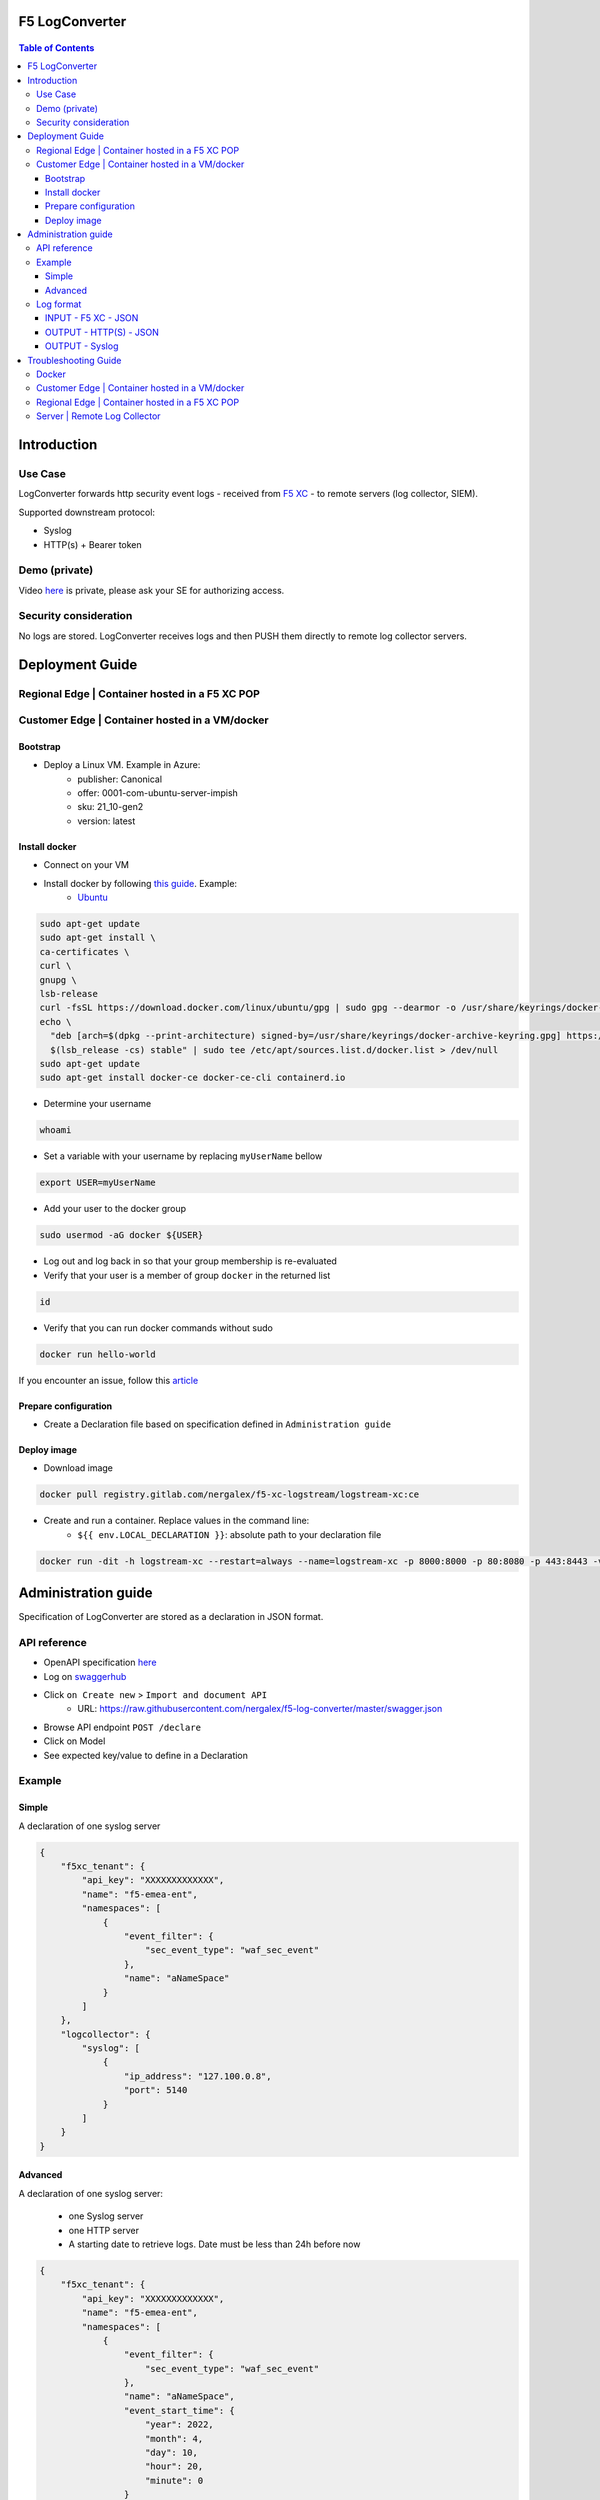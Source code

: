 F5 LogConverter
####################################################

.. figure:: _picture/architecture.png

.. contents:: Table of Contents

Introduction
####################################################
Use Case
==================================================
LogConverter forwards http security event logs - received from `F5 XC <https://docs.cloud.f5.com/docs/api/app-security>`_ - to remote servers (log collector, SIEM).

Supported downstream protocol:

- Syslog
- HTTP(s) + Bearer token

Demo (private)
==================================================
Video `here <https://web.microsoftstream.com/video/fc54731f-b9ac-4e27-b1f3-465beca286cf>`_ is private, please ask your SE for authorizing access.

Security consideration
==================================================
No logs are stored. LogConverter receives logs and then PUSH them directly to remote log collector servers.

Deployment Guide
####################################################
Regional Edge | Container hosted in a F5 XC POP
==================================================

Customer Edge | Container hosted in a VM/docker
==================================================

Bootstrap
**************************************************
- Deploy a Linux VM. Example in Azure:
    - publisher: Canonical
    - offer: 0001-com-ubuntu-server-impish
    - sku: 21_10-gen2
    - version: latest

Install docker
**************************************************
- Connect on your VM
- Install docker by following `this guide <https://docs.docker.com/get-docker/>`_. Example:
    - `Ubuntu <https://docs.docker.com/engine/install/ubuntu/>`_

.. code:: bash

    sudo apt-get update
    sudo apt-get install \
    ca-certificates \
    curl \
    gnupg \
    lsb-release
    curl -fsSL https://download.docker.com/linux/ubuntu/gpg | sudo gpg --dearmor -o /usr/share/keyrings/docker-archive-keyring.gpg
    echo \
      "deb [arch=$(dpkg --print-architecture) signed-by=/usr/share/keyrings/docker-archive-keyring.gpg] https://download.docker.com/linux/ubuntu \
      $(lsb_release -cs) stable" | sudo tee /etc/apt/sources.list.d/docker.list > /dev/null
    sudo apt-get update
    sudo apt-get install docker-ce docker-ce-cli containerd.io

- Determine your username

.. code:: bash

    whoami

- Set a variable with your username by replacing ``myUserName`` bellow

.. code:: bash

    export USER=myUserName

- Add your user to the docker group

.. code:: bash

    sudo usermod -aG docker ${USER}

- Log out and log back in so that your group membership is re-evaluated
- Verify that your user is a member of group ``docker`` in the returned list

.. code:: bash

    id

- Verify that you can run docker commands without sudo

.. code:: bash

    docker run hello-world

If you encounter an issue, follow this `article <https://www.digitalocean.com/community/questions/how-to-fix-docker-got-permission-denied-while-trying-to-connect-to-the-docker-daemon-socket>`_

Prepare configuration
**************************************************
- Create a Declaration file based on specification defined in ``Administration guide``

Deploy image
**************************************************
- Download image

.. code:: json

    docker pull registry.gitlab.com/nergalex/f5-xc-logstream/logstream-xc:ce

- Create and run a container. Replace values in the command line:
    - ``${{ env.LOCAL_DECLARATION }}``: absolute path to your declaration file

.. code:: json

    docker run -dit -h logstream-xc --restart=always --name=logstream-xc -p 8000:8000 -p 80:8080 -p 443:8443 -v ${{ env.LOCAL_DECLARATION }}:/etc/faas-apps/logstream-xc/declaration.json logstream-xc:ce

Administration guide
##################################################
Specification of LogConverter are stored as a declaration in JSON format.

API reference
==================================================
- OpenAPI specification `here <https://github.com/nergalex/f5-log-converter/blob/master/swagger.json>`_
- Log on `swaggerhub <https://app.swaggerhub.com/>`_
- Click ``on Create new`` > ``Import and document API``
    - URL: https://raw.githubusercontent.com/nergalex/f5-log-converter/master/swagger.json
- Browse API endpoint ``POST /declare``
- Click on Model
- See expected key/value to define in a Declaration

.. figure:: _picture/swaggerhub.png

Example
==================================================
Simple
**************************************************
A declaration of one syslog server

.. code:: json

    {
        "f5xc_tenant": {
            "api_key": "XXXXXXXXXXXXX",
            "name": "f5-emea-ent",
            "namespaces": [
                {
                    "event_filter": {
                        "sec_event_type": "waf_sec_event"
                    },
                    "name": "aNameSpace"
                }
            ]
        },
        "logcollector": {
            "syslog": [
                {
                    "ip_address": "127.100.0.8",
                    "port": 5140
                }
            ]
        }
    }


Advanced
**************************************************
A declaration of one syslog server:

    - one Syslog server
    - one HTTP server
    - A starting date to retrieve logs. Date must be less than 24h before now

.. code:: json

    {
        "f5xc_tenant": {
            "api_key": "XXXXXXXXXXXXX",
            "name": "f5-emea-ent",
            "namespaces": [
                {
                    "event_filter": {
                        "sec_event_type": "waf_sec_event"
                    },
                    "name": "aNameSpace",
                    "event_start_time": {
                        "year": 2022,
                        "month": 4,
                        "day": 10,
                        "hour": 20,
                        "minute": 0
                    }
                }
            ]
        },
        "logcollector": {
            "http": [
                {
                    "host": "52.177.94.15",
                    "port": 8888,
                    "path": "/debug.test"
                }
            ],
            "syslog": [
                {
                    "ip_address": "52.177.94.15",
                    "port": 5140
                }
            ]
        }
    }

Log format
==================================================

INPUT - F5 XC - JSON
***************************

.. code:: json

    {
      "app_type": "cloudbuilder",
      "signatures": [
        {
          "attack_type": "ATTACK_TYPE_CROSS_SITE_SCRIPTING",
          "matching_info": "Matched 7 characters on offset 7 against value: '/c/?a=<script>cat /etc/password</script>'. ",
          "context": "header (path)",
          "name": "XSS script tag end (Headers)",
          "accuracy": "high_accuracy",
          "id": "200000091",
          "state": "Enabled",
          "id_name": "200000091, XSS script tag end (Headers)"
        },
        {
          "attack_type": "ATTACK_TYPE_CROSS_SITE_SCRIPTING",
          "matching_info": "Matched 7 characters on offset 6 against value: '/c/?a=<script>cat /etc/password</script>'. ",
          "context": "header (path)",
          "name": "XSS script tag (Headers)",
          "accuracy": "high_accuracy",
          "id": "200000097",
          "state": "Enabled",
          "id_name": "200000097, XSS script tag (Headers)"
        },
        {
          "attack_type": "ATTACK_TYPE_CROSS_SITE_SCRIPTING",
          "matching_info": "Matched 7 characters on offset 2 against value: 'a=<script>cat /etc/password</script>'. ",
          "context": "parameter (a)",
          "name": "XSS script tag (Parameter)",
          "accuracy": "high_accuracy",
          "id": "200000098",
          "state": "Enabled",
          "id_name": "200000098, XSS script tag (Parameter)"
        },
        {
          "attack_type": "ATTACK_TYPE_CROSS_SITE_SCRIPTING",
          "matching_info": "Matched 7 characters on offset 3 against value: 'a=<script>cat /etc/password</script>'. ",
          "context": "parameter (a)",
          "name": "XSS script tag end (Parameter) (2)",
          "accuracy": "high_accuracy",
          "id": "200001475",
          "state": "Enabled",
          "id_name": "200001475, XSS script tag end (Parameter) (2)"
        }
      ],
      "req_id": "7d2d785c-0f32-4f4d-8bf1-c2a1032227ed",
      "hostname": "master-13",
      "bot_verification_failed": false,
      "original_authority": "",
      "rtt_upstream_seconds": "",
      "src_instance": "FR",
      "req_headers": "{\"Accept\":\"text/html,application/xhtml+xml,application/xml;q=0.9,image/avif,image/webp,image/apng,*/*;q=0.8,application/signed-exchange;v=b3;q=0.9\",\"Accept-Encoding\":\"gzip, deflate, br\",\"Accept-Language\":\"en-US,en;q=0.9,fr;q=0.8\",\"Cache-Control\":\"max-age=0\",\"Cookie\":\"1d625=1649083663121-224247291; _imp_apg_r_=%7B%22diA%22%3A%22AciXP2IAAAAAgyqEB%2BOQg7HcJ9AtrCIU%22%2C%22diB%22%3A%22AdLY9pzeIosqLRJ7XWTN8I8rcD5GcoYO%22%7D; _imp_di_pc_=AciXP2IAAAAAgyqEB%2BOQg7HcJ9AtrCIU; 1d6203=4Q6H4PTMi9x7pRoC4tvaF7kZmANgGjGLk9xFninLl+IlFGsyvlnCNXxuJRHwT/Z4B67Fs3AOzSdTuYGjgdUEbBFSMgioG0ihuMqwdSa/mwcC0KNiwRBQgGvEPc0JFL2tglq2mOj+yRVnVZAIkJL4k7hiIU/BnUhKRdaqIN6i/QCJiWND; TS01120553=01795b7bc030829070ed3521d4fbcd0e6d8c9d951fb851bdefdc7efeb0a5695e916088d988f80e321180b744b96e5a5269e76667c5; TS01120553028=01d8db7103af00b2ca08ea64cf2be04fe54b5267b7ac39dbed20a7d2bf5ee1d29c2c300163ce3ba71d1519cf502c69e8fd8b727c88; TS01dc4fc6=01371e37ded1361e15dc34629806271234fdca4b53165b822945af4df88a06de5a431140d6e65a8ee28d1d553966c2ac4473e530dd; 1d621=3c457337a368d5a5bcc0991ac95a444900003d5a3029dab13d60\",\"Host\":\"sentence-front-managed1.f5dc.dev\",\"Method\":\"GET\",\"Path\":\"/c/?a=%3Cscript%3Ecat%20/etc/password%3C/script%3E\",\"Scheme\":\"https\",\"Sec-Ch-Ua\":\"\\\" Not A;Brand\\\";v=\\\"99\\\", \\\"Chromium\\\";v=\\\"100\\\", \\\"Google Chrome\\\";v=\\\"100\\\"\",\"Sec-Ch-Ua-Mobile\":\"?0\",\"Sec-Ch-Ua-Platform\":\"\\\"Windows\\\"\",\"Sec-Fetch-Dest\":\"document\",\"Sec-Fetch-Mode\":\"navigate\",\"Sec-Fetch-Site\":\"none\",\"Sec-Fetch-User\":\"?1\",\"Upgrade-Insecure-Requests\":\"1\",\"User-Agent\":\"Mozilla/5.0 (Windows NT 10.0; Win64; x64) AppleWebKit/537.36 (KHTML, like Gecko) Chrome/100.0.4896.60 Safari/537.36\",\"X-Envoy-External-Address\":\"82.66.123.186\",\"X-Forwarded-For\":\"82.66.123.186\",\"X-Forwarded-Proto\":\"https\",\"X-Request-Id\":\"7d2d785c-0f32-4f4d-8bf1-c2a1032227ed\"}",
      "tenant": "f5-emea-ent-bceuutam",
      "app": "obelix",
      "policy_hits": {
        "policy_hits": {}
      },
      "method": "GET",
      "threat_campaigns": {},
      "violations": {},
      "source_type": "kafka",
      "dst_instance": "",
      "x_forwarded_for": "82.66.123.186",
      "duration_with_no_data_tx_delay": "",
      "waf_rule_tags": "{}",
      "rsp_code_class": "2xx",
      "waf_mode": "block",
      "time_to_last_upstream_rx_byte": 0,
      "scheme": "",
      "city": "",
      "dst_site": "",
      "latitude": "48.858200",
      "messageid": "c102667e-dea5-4551-b495-71bf4217a9f6",
      "no_active_detections": false,
      "tls_version": "",
      "duration_with_data_tx_delay": "",
      "stream": "svcfw",
      "violation_rating": "5",
      "req_size": "1640",
      "waf_rules_hit": "[]",
      "tls_fingerprint": "6351a79c0fa176d8764f5712c1f02895",
      "time_to_first_upstream_rx_byte": 0,
      "sni": "sentence-front-managed1.f5dc.dev",
      "response_flags": "",
      "site": "pa4-par",
      "@timestamp": "2022-04-10T21:14:25.855Z",
      "calculated_action": "block",
      "req_params": "a=%3Cscript%3Ecat%20/etc/password%3C/script%3E",
      "sample_rate": "",
      "original_headers": [
        "method",
        "host",
        "scheme",
        "path",
        "cache-control",
        "sec-ch-ua",
        "sec-ch-ua-mobile",
        "sec-ch-ua-platform",
        "upgrade-insecure-requests",
        "user-agent",
        "accept",
        "sec-fetch-site",
        "sec-fetch-mode",
        "sec-fetch-user",
        "sec-fetch-dest",
        "accept-encoding",
        "accept-language",
        "cookie",
        "x-forwarded-for",
        "x-forwarded-proto",
        "x-envoy-external-address",
        "x-request-id"
      ],
      "dst_port": "0",
      "req_path": "/c/",
      "asn": "Free SAS(12322)",
      "node_id": "",
      "proxy_type": "",
      "is_truncated_field": false,
      "country": "FR",
      "kubernetes": {},
      "browser_type": "Chrome",
      "device_type": "Other",
      "bot_classification": "",
      "vhost_id": "017d647f-b87d-4eac-99e5-98c7cfa91d62",
      "detections": {},
      "longitude": "2.338700",
      "rtt_downstream_seconds": "",
      "http_version": "HTTP/1.1",
      "time_to_last_downstream_tx_byte": 0,
      "waf_rule_hit_count": "",
      "num_rules_hit": "",
      "vh_type": "",
      "rsp_size": "0",
      "api_endpoint": "{}",
      "authority": "sentence-front-managed1.f5dc.dev",
      "region": "",
      "time_to_first_downstream_tx_byte": 0,
      "rsp_code_details": "",
      "dst": "",
      "connection_state": "",
      "dst_ip": "72.19.3.187",
      "is_new_dcid": false,
      "network": "82.66.122.0",
      "src_site": "pa4-par",
      "src_ip": "82.66.123.186",
      "tls_cipher_suite": "",
      "original_path": "",
      "message_key": null,
      "user_agent": "Mozilla/5.0 (Windows NT 10.0; Win64; x64) AppleWebKit/537.36 (KHTML, like Gecko) Chrome/100.0.4896.60 Safari/537.36",
      "severity": "info",
      "cluster_name": "pa4-par-int-ves-io",
      "headers": {},
      "types": "input:string",
      "src": "N:public",
      "rsp_code": "200",
      "time_to_first_upstream_tx_byte": 0,
      "attack_types": [
        {
          "name": "ATTACK_TYPE_CROSS_SITE_SCRIPTING"
        }
      ],
      "src_port": "58950",
      "dcid": "1649083663121-224247291",
      "req_body": "",
      "time_to_last_upstream_tx_byte": 0,
      "namespace": "al-dacosta",
      "time": "2022-04-10T21:14:25.855Z",
      "waf_instance_id": "",
      "sec_event_type": "waf_sec_event",
      "user": "Cookie-_imp_di_pc_-AciXP2IAAAAAgyqEB%2BOQg7HcJ9AtrCIU",
      "vh_name": "ves-io-http-loadbalancer-sentence-front-managed1"
    }

OUTPUT - HTTP(S) - JSON
***************************

.. code:: json

    {
        "app": "sentence-front-managed1.f5dc.dev",
        "bot_classification": "",
        "bot_verification_failed": false,
        "browser_type": "Chrome",
        "attack_types":
        [
            {
                "name": "ATTACK_TYPE_CROSS_SITE_SCRIPTING"
            }
        ],
        "component": "/c/",
        "correlation_id": "c102667e-dea5-4551-b495-71bf4217a9f6",
        "description": "ves-io-http-loadbalancer-sentence-front-managed1",
        "environment": "f5-emea-ent-bceuutam",
        "gateway": "pa4-par",
        "http.hostname": "sentence-front-managed1.f5dc.dev",
        "http.remote_addr": "82.66.123.186",
        "http.remote_port": "58950",
        "http.request_method": "GET",
        "http.response_code": "200",
        "http.server_addr": "72.19.3.187",
        "http.server_port": "0",
        "http.uri": "/c/?a=%3Cscript%3Ecat%20/etc/password%3C/script%3E",
        "is_truncated": false,
        "level": "info",
        "policy_name": "NotAvailable",
        "request_headers":
        {
            "Accept": "text/html,application/xhtml+xml,application/xml;q=0.9,image/avif,image/webp,image/apng,*/*;q=0.8,application/signed-exchange;v=b3;q=0.9",
            "Accept-Encoding": "gzip, deflate, br",
            "Accept-Language": "en-US,en;q=0.9,fr;q=0.8",
            "Cache-Control": "max-age=0",
            "Cookie": "1d625=1649083663121-224247291; _imp_apg_r_=%7B%22diA%22%3A%22AciXP2IAAAAAgyqEB%2BOQg7HcJ9AtrCIU%22%2C%22diB%22%3A%22AdLY9pzeIosqLRJ7XWTN8I8rcD5GcoYO%22%7D; _imp_di_pc_=AciXP2IAAAAAgyqEB%2BOQg7HcJ9AtrCIU; 1d6203=4Q6H4PTMi9x7pRoC4tvaF7kZmANgGjGLk9xFninLl+IlFGsyvlnCNXxuJRHwT/Z4B67Fs3AOzSdTuYGjgdUEbBFSMgioG0ihuMqwdSa/mwcC0KNiwRBQgGvEPc0JFL2tglq2mOj+yRVnVZAIkJL4k7hiIU/BnUhKRdaqIN6i/QCJiWND; TS01120553=01795b7bc030829070ed3521d4fbcd0e6d8c9d951fb851bdefdc7efeb0a5695e916088d988f80e321180b744b96e5a5269e76667c5; TS01120553028=01d8db7103af00b2ca08ea64cf2be04fe54b5267b7ac39dbed20a7d2bf5ee1d29c2c300163ce3ba71d1519cf502c69e8fd8b727c88; TS01dc4fc6=01371e37ded1361e15dc34629806271234fdca4b53165b822945af4df88a06de5a431140d6e65a8ee28d1d553966c2ac4473e530dd; 1d621=3c457337a368d5a5bcc0991ac95a444900003d5a3029dab13d60",
            "Host": "sentence-front-managed1.f5dc.dev",
            "Method": "GET",
            "Path": "/c/?a=%3Cscript%3Ecat%20/etc/password%3C/script%3E",
            "Scheme": "https",
            "Sec-Ch-Ua": "\" Not A;Brand\";v=\"99\", \"Chromium\";v=\"100\", \"Google Chrome\";v=\"100\"",
            "Sec-Ch-Ua-Mobile": "?0",
            "Sec-Ch-Ua-Platform": "\"Windows\"",
            "Sec-Fetch-Dest": "document",
            "Sec-Fetch-Mode": "navigate",
            "Sec-Fetch-Site": "none",
            "Sec-Fetch-User": "?1",
            "Upgrade-Insecure-Requests": "1",
            "User-Agent": "Mozilla/5.0 (Windows NT 10.0; Win64; x64) AppleWebKit/537.36 (KHTML, like Gecko) Chrome/100.0.4896.60 Safari/537.36",
            "X-Envoy-External-Address": "82.66.123.186",
            "X-Forwarded-For": "82.66.123.186",
            "X-Forwarded-Proto": "https",
            "X-Request-Id": "7d2d785c-0f32-4f4d-8bf1-c2a1032227ed"
        },
        "request_outcome": "block",
        "request_outcome_reason": "NotAvailable",
        "signatures":
        [
            {
                "attack_type": "ATTACK_TYPE_CROSS_SITE_SCRIPTING",
                "matching_info": "Matched 7 characters on offset 7 against value: '/c/?a=<script>cat /etc/password</script>'. ",
                "context": "header (path)",
                "name": "XSS script tag end (Headers)",
                "accuracy": "high_accuracy",
                "id": "200000091",
                "state": "Enabled",
                "id_name": "200000091, XSS script tag end (Headers)"
            },
            {
                "attack_type": "ATTACK_TYPE_CROSS_SITE_SCRIPTING",
                "matching_info": "Matched 7 characters on offset 6 against value: '/c/?a=<script>cat /etc/password</script>'. ",
                "context": "header (path)",
                "name": "XSS script tag (Headers)",
                "accuracy": "high_accuracy",
                "id": "200000097",
                "state": "Enabled",
                "id_name": "200000097, XSS script tag (Headers)"
            },
            {
                "attack_type": "ATTACK_TYPE_CROSS_SITE_SCRIPTING",
                "matching_info": "Matched 7 characters on offset 2 against value: 'a=<script>cat /etc/password</script>'. ",
                "context": "parameter (a)",
                "name": "XSS script tag (Parameter)",
                "accuracy": "high_accuracy",
                "id": "200000098",
                "state": "Enabled",
                "id_name": "200000098, XSS script tag (Parameter)"
            },
            {
                "attack_type": "ATTACK_TYPE_CROSS_SITE_SCRIPTING",
                "matching_info": "Matched 7 characters on offset 3 against value: 'a=<script>cat /etc/password</script>'. ",
                "context": "parameter (a)",
                "name": "XSS script tag end (Parameter) (2)",
                "accuracy": "high_accuracy",
                "id": "200001475",
                "state": "Enabled",
                "id_name": "200001475, XSS script tag end (Parameter) (2)"
            }
        ],
        "signature_ids":
        [
            "200000091",
            "200000097",
            "200000098",
            "200001475"
        ],
        "signature_names":
        [
            "200000091, XSS script tag end (Headers)",
            "200000097, XSS script tag (Headers)",
            "200000098, XSS script tag (Parameter)",
            "200001475, XSS script tag end (Parameter) (2)"
        ],
        "sub_violations": "NotAvailable",
        "support_id": "7d2d785c-0f32-4f4d-8bf1-c2a1032227ed",
        "type": "waf_sec_event",
        "version": "HTTP/1.1",
        "violation_rating": "5",
        "violations": {},
        "x_forwarded_for_header_value": "82.66.123.186",
        "event_host": "master-13",
        "event_source": "pa4-par",
        "event_sourcetype": "kafka",
        "event_time": "2022-04-10T21:14:25.855Z"
    }

OUTPUT - Syslog
***************************

:kbd:`2022-04-10 23:17:10.000000000 +0000 debug.LogConverter.user.warn: {"host":"LogConverter","ident":"logger","message":"app=sentence-front-managed1.f5dc.dev;bot_classification=;bot_verification_failed=False;browser_type=Chrome;attack_types=[{'name': 'ATTACK_TYPE_CROSS_SITE_SCRIPTING'}];component=/c/;correlation_id=c102667e-dea5-4551-b495-71bf4217a9f6;description=ves-io-http-loadbalancer-sentence-front-managed1;environment=f5-emea-ent-bceuutam;gateway=pa4-par;http.hostname=sentence-front-managed1.f5dc.dev;http.remote_addr=82.66.123.186;http.remote_port=58950;http.request_method=GET;http.response_code=200;http.server_addr=72.19.3.187;http.server_port=0;http.uri=/c/?a=%3Cscript%3Ecat%20/etc/password%3C/script%3E;is_truncated=False;level=info;policy_name=NotAvailable;request=NotAvailable;request_outcome=block;request_outcome_reason=NotAvailable;signature_cves=NotAvailable;signature_ids=['200000091', '200000097', '200000098', '200001475'];signature_names=['200000091, XSS script tag end (Headers)', '200000097, XSS script tag (Headers)', '200000098, XSS script tag (Parameter)', '200001475, XSS script tag end (Parameter) (2)'];sub_violations=NotAvailable;support_id=7d2d785c-0f32-4f4d-8bf1-c2a1032227ed;type=waf_sec_event;version=HTTP/1.1;violation_rating=NotAvailable;violations={};x_forwarded_for_header_value=82.66.123.186;event_host=master-13;event_source=pa4-par;event_sourcetype=kafka;event_time=2022-04-10T21:14:25.855Z"}`

Troubleshooting Guide
####################################################

Docker
==================================================

View container running in docker:

:kbd:`docker ps`

View containers:

:kbd:`docker ps -all`

Restart a container:

:kbd:`docker restart <container_id>`

Open a shell in a container:

:kbd:`docker exec -it <container_id> bash`

Customer Edge | Container hosted in a VM/docker
==================================================

View audit log:

:kbd:`tail -100 /var/log/unit/unit.log`

View access log:

:kbd:`tail -f /var/log/unit/access.log`

View app log:

:kbd:`tail -f /etc/faas-apps/logstream-xc/LogConverter.log`

View TLS configuration on Unit:

:kbd:`curl http://localhost:8000/certificates/logstream-xc/chain/0`

View App configuration on Unit:

:kbd:`curl http://localhost:8000/config/`

Regional Edge | Container hosted in a F5 XC POP
==================================================

View startup log:

:kbd:`cat /unit/docker-entrypoint.log`

View audit log:

:kbd:`tail -f /unit/unit.log`

View access log:

:kbd:`tail -f /unit/access.log`

View app log:

:kbd:`tail -f /unit/LogConverter.log`

View local configuration:

:kbd:`cat /config/declaration.json`

Server | Remote Log Collector
==================================================
This guide describes how to deploy a Log Collector using Fluentd

-  `Optimize the Network Kernel Parameters <https://docs.fluentd.org/installation/before-install#optimize-the-network-kernel-parameters>`_

.. code:: bash

    vi /etc/sysctl.conf
        net.core.somaxconn = 1024
        net.core.netdev_max_backlog = 5000
        net.core.rmem_max = 16777216
        net.core.wmem_max = 16777216
        net.ipv4.tcp_wmem = 4096 12582912 16777216
        net.ipv4.tcp_rmem = 4096 12582912 16777216
        net.ipv4.tcp_max_syn_backlog = 8096
        net.ipv4.tcp_slow_start_after_idle = 0
        net.ipv4.tcp_tw_reuse = 1
        net.ipv4.ip_local_port_range = 10240 65535
    sysctl -p

- Install `Fluentd <https://docs.fluentd.org/installation/install-by-rpm>`_

.. code:: bash

    curl -L https://toolbelt.treasuredata.com/sh/install-redhat-td-agent4.sh | sh

- Configure Fluentd with a TCP syslog INPUT

.. code:: bash

    vi /etc/td-agent/td-agent.conf

.. code:: xml

        <match debug.**>
          @type stdout
          @id output_stdout
        </match>
        <source>
          @type http
          @id input_http
          port 8888
          bind 0.0.0.0
        </source>
        <source>
          @type syslog
          tag debug.LogConverter
          port 5140
          bind 0.0.0.0
          <transport tcp>
            </transport>
        </source>

- Start service

.. code:: bash

    systemctl start td-agent.service

- Verify configuration

.. code:: bash

    tail -f -n 1 /var/log/td-agent/td-agent.log &
    curl -X POST -d 'json={"json":"message"}' http://localhost:8888/debug.test


